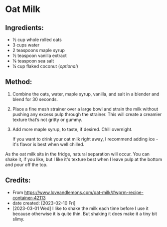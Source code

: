 #+STARTUP: showeverything
* Oat Milk
** Ingredients:
- ½ cup whole rolled oats
- 3 cups water
- 2 teaspoons maple syrup
- ½ teaspoon vanilla extract
- ⅛ teaspoon sea salt
- ¼ cup flaked coconut (/optional/)
** Method:
1. Combine the oats, water, maple syrup, vanilla, and salt in a blender and blend for 30 seconds.
2. Place a fine mesh strainer over a large bowl and strain the milk without pushing any excess pulp through the strainer. This will create a creamier texture that’s not gritty or gummy.
3. Add more maple syrup, to taste, if desired. Chill overnight.
   #+begin_note
   If you want to drink your oat milk right away, I recommend adding ice - it's flavor is best when well chilled.
   #+end_note

#+begin_note
As the oat milk sits in the fridge, natural separation will occur. You can shake it, if you like, but I like it's texture best when I leave pulp at the bottom and pour off the top.
#+end_note

** Credits:
- From https://www.loveandlemons.com/oat-milk/#wprm-recipe-container-42113
- date created: [2023-02-10 Fri]
- [2023-03-01 Wed] I like to shake the milk each time before I use it because otherwise it is quite thin. But shaking it does make it a tiny bit slimy.
